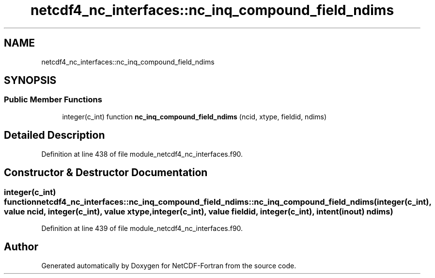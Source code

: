 .TH "netcdf4_nc_interfaces::nc_inq_compound_field_ndims" 3 "Wed Jan 17 2018" "Version 4.5.0-development" "NetCDF-Fortran" \" -*- nroff -*-
.ad l
.nh
.SH NAME
netcdf4_nc_interfaces::nc_inq_compound_field_ndims
.SH SYNOPSIS
.br
.PP
.SS "Public Member Functions"

.in +1c
.ti -1c
.RI "integer(c_int) function \fBnc_inq_compound_field_ndims\fP (ncid, xtype, fieldid, ndims)"
.br
.in -1c
.SH "Detailed Description"
.PP 
Definition at line 438 of file module_netcdf4_nc_interfaces\&.f90\&.
.SH "Constructor & Destructor Documentation"
.PP 
.SS "integer(c_int) function netcdf4_nc_interfaces::nc_inq_compound_field_ndims::nc_inq_compound_field_ndims (integer(c_int), value ncid, integer(c_int), value xtype, integer(c_int), value fieldid, integer(c_int), intent(inout) ndims)"

.PP
Definition at line 439 of file module_netcdf4_nc_interfaces\&.f90\&.

.SH "Author"
.PP 
Generated automatically by Doxygen for NetCDF-Fortran from the source code\&.
